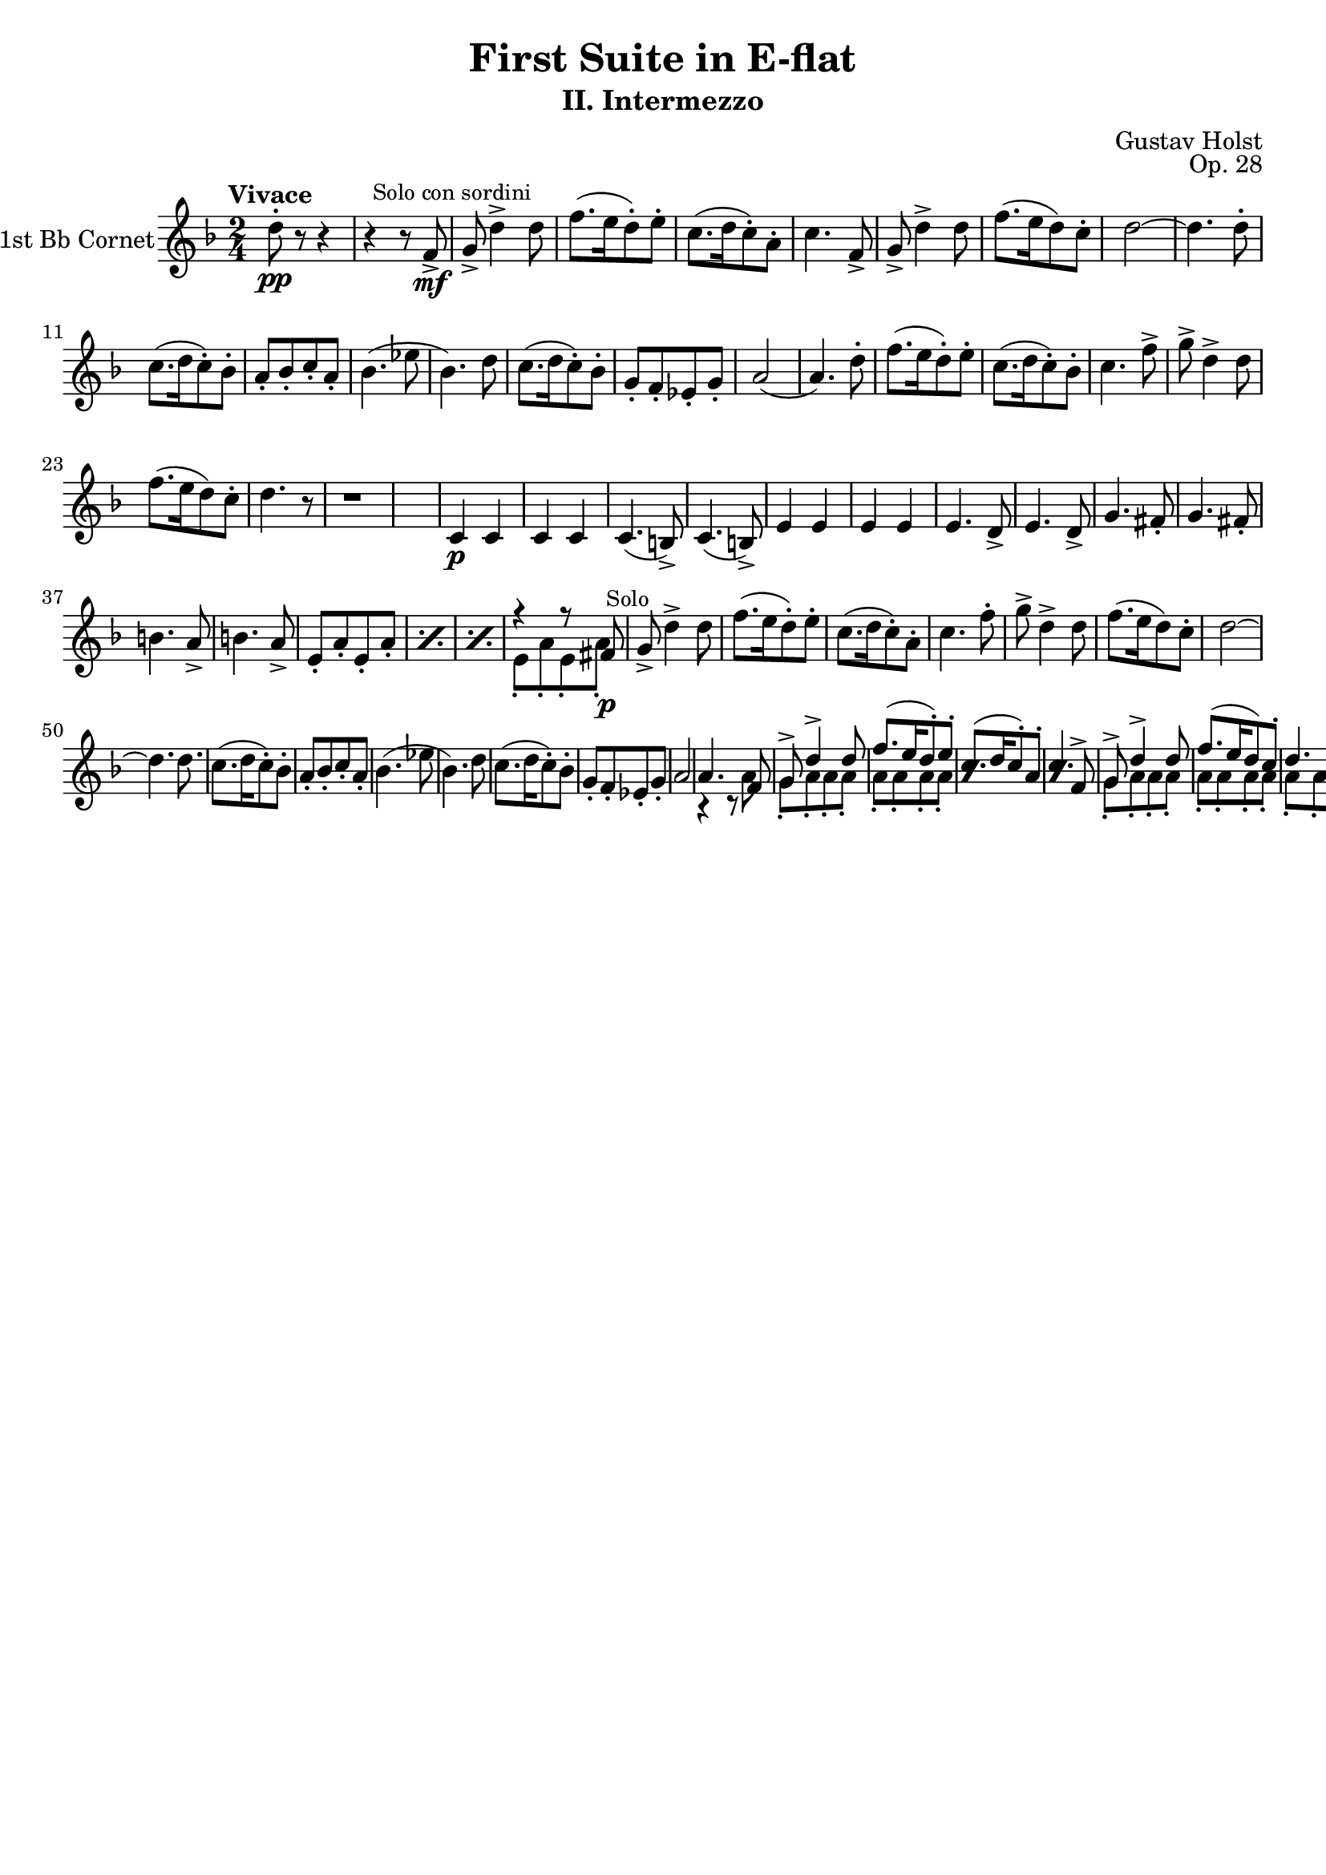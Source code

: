 %Last updated 2014-02-19 00:12 Pacific time
%
%Released under the terms of the Creative Commons Attribution-ShareAlike 4.0 International license.
%This means you can freely use this work and derive from it so long as you give me attribution
%and you share under the same license.
%The details of the license are at http://creativecommons.org/licenses/by-sa/4.0/deed.en_US
%
%
%    To Do:
%	1) Finish part
%	2) Add in text instructions
%	3) Correct polyphonic part
%
%Contact me at mikemoral at live dot com.

\version "2.14.2"

\header {
  title = "First Suite in E-flat"
  subtitle = "II. Intermezzo"
  composer = "Gustav Holst"
  opus = "Op. 28"
  % Remove default LilyPond tagline
  tagline = ##f
}

\paper {
  #(set-paper-size "a4")
}

global = {
  \key f \major
  \numericTimeSignature
  \time 2/4
  \tempo "Vivace"
}

rip = \mark \markup \small "Rip." 

trumpetBb = \relative c'' {
  \global
  \transposition bes
  d8-.-\pp r8 r4
  r4 r8 f,8->-\mf \mark \markup \small "Solo con sordini"
  g8-> d'4-> d8
  f8.([ e16 d8-.) e-.]
  c8.([ d16 c8-.) a-.]			%Measure 5
  c4. f,8->
  g8-> d'4-> d8 
  f8.([ e16 d8) c-.]
  d2 ~
  d4. d8-.				%Measure 10
  c8.([ d16 c8-.) bes-.]
  a8-.[ bes-. c-. a-.]
  bes4.( ees8
  bes4.) d8
  c8.([ d16 c8-.) bes-.]		%Measure 15
  g8-.[ f-. ees-. g-.]
  a2(
  a4.) d8-.
  f8.([ e16 d8-.) e-.]
  c8.([ d16 c8-.) bes-.]
  c4. f8->
  g-> d4-> d8
  f8.([ e16 d8) c-.]
  d4. r8
  r1
  c,4-\p c
  c c
  c4.( b8->)
  c4.( b8->)
  e4 e
  e e
  e4. d8->
  e4. d8->
  g4. fis8-.
  g4. fis8-.
  b4. a8->
  b4. a8->
  \repeat percent 3 { e8-.[ a-. e-. a-.] }
  <<
    { r4 r8 fis8-\p \mark \markup \small "Solo" }
    \\
    { e8-.[ a-. e-. a-.] }
  >>
  g8-> d'4-> d8
  f8.([ e16 d8-.) e-.]
  c8.([ d16 c8-.) a-.]
  c4. f8-.
  g-> d4-> d8
  f8.([ e16 d8) c-.]
  d2 ~
  d4. d8.
  c8.([ d16 c8-.) bes-.]
  a8-.[ bes-. c-. a-.]
  bes4.( ees8
  bes4.) d8
  c8.([ d16 c8-.) bes-.]		%Measure 15
  g8-.[ f-. ees-. g-.]
  a2
  <<
    { a4. f8
      g8-> d'4-> d8
      f8.([ e16 d8-.) e-.]
      c8.([ d16 c8-.) a-.]
      c4. f,8->
      g8-> d'4-> d8 
      f8.([ e16 d8) c-.]
      d4. r8
      r1
    }
    \\
    { r4 r8 a8
      g8-. a-. a-. a-.
      \repeat percent 3 { a-. a-. a-. a-.}
      g8-. a-. a-. a-.
      a-. a-. a-. a-.
      a-. a-. a-. g-.
      d4. c8
    }
  >>
}

\score {
  \new Staff \with {
    instrumentName = "1st Bb Cornet"
    midiInstrument = "trumpet"
  } \trumpetBb
  \layout { }
  \midi {
    \context {
      \Score
      tempoWholesPerMinute = #(ly:make-moment 100 4)
    }
  }
}

